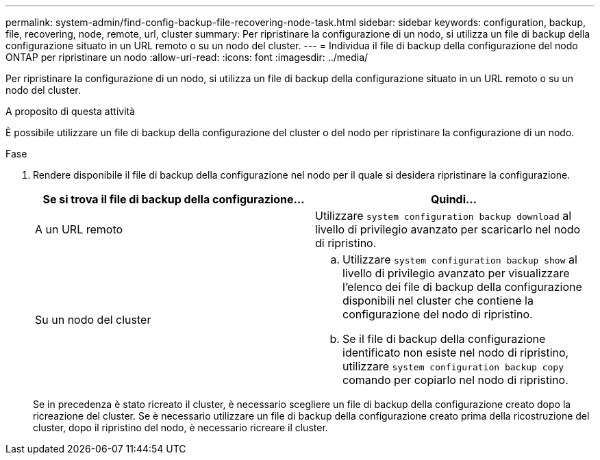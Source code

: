 ---
permalink: system-admin/find-config-backup-file-recovering-node-task.html 
sidebar: sidebar 
keywords: configuration, backup, file, recovering, node, remote, url, cluster 
summary: Per ripristinare la configurazione di un nodo, si utilizza un file di backup della configurazione situato in un URL remoto o su un nodo del cluster. 
---
= Individua il file di backup della configurazione del nodo ONTAP per ripristinare un nodo
:allow-uri-read: 
:icons: font
:imagesdir: ../media/


[role="lead"]
Per ripristinare la configurazione di un nodo, si utilizza un file di backup della configurazione situato in un URL remoto o su un nodo del cluster.

.A proposito di questa attività
È possibile utilizzare un file di backup della configurazione del cluster o del nodo per ripristinare la configurazione di un nodo.

.Fase
. Rendere disponibile il file di backup della configurazione nel nodo per il quale si desidera ripristinare la configurazione.
+
|===
| Se si trova il file di backup della configurazione... | Quindi... 


 a| 
A un URL remoto
 a| 
Utilizzare `system configuration backup download` al livello di privilegio avanzato per scaricarlo nel nodo di ripristino.



 a| 
Su un nodo del cluster
 a| 
.. Utilizzare `system configuration backup show` al livello di privilegio avanzato per visualizzare l'elenco dei file di backup della configurazione disponibili nel cluster che contiene la configurazione del nodo di ripristino.
.. Se il file di backup della configurazione identificato non esiste nel nodo di ripristino, utilizzare `system configuration backup copy` comando per copiarlo nel nodo di ripristino.


|===
+
Se in precedenza è stato ricreato il cluster, è necessario scegliere un file di backup della configurazione creato dopo la ricreazione del cluster. Se è necessario utilizzare un file di backup della configurazione creato prima della ricostruzione del cluster, dopo il ripristino del nodo, è necessario ricreare il cluster.


